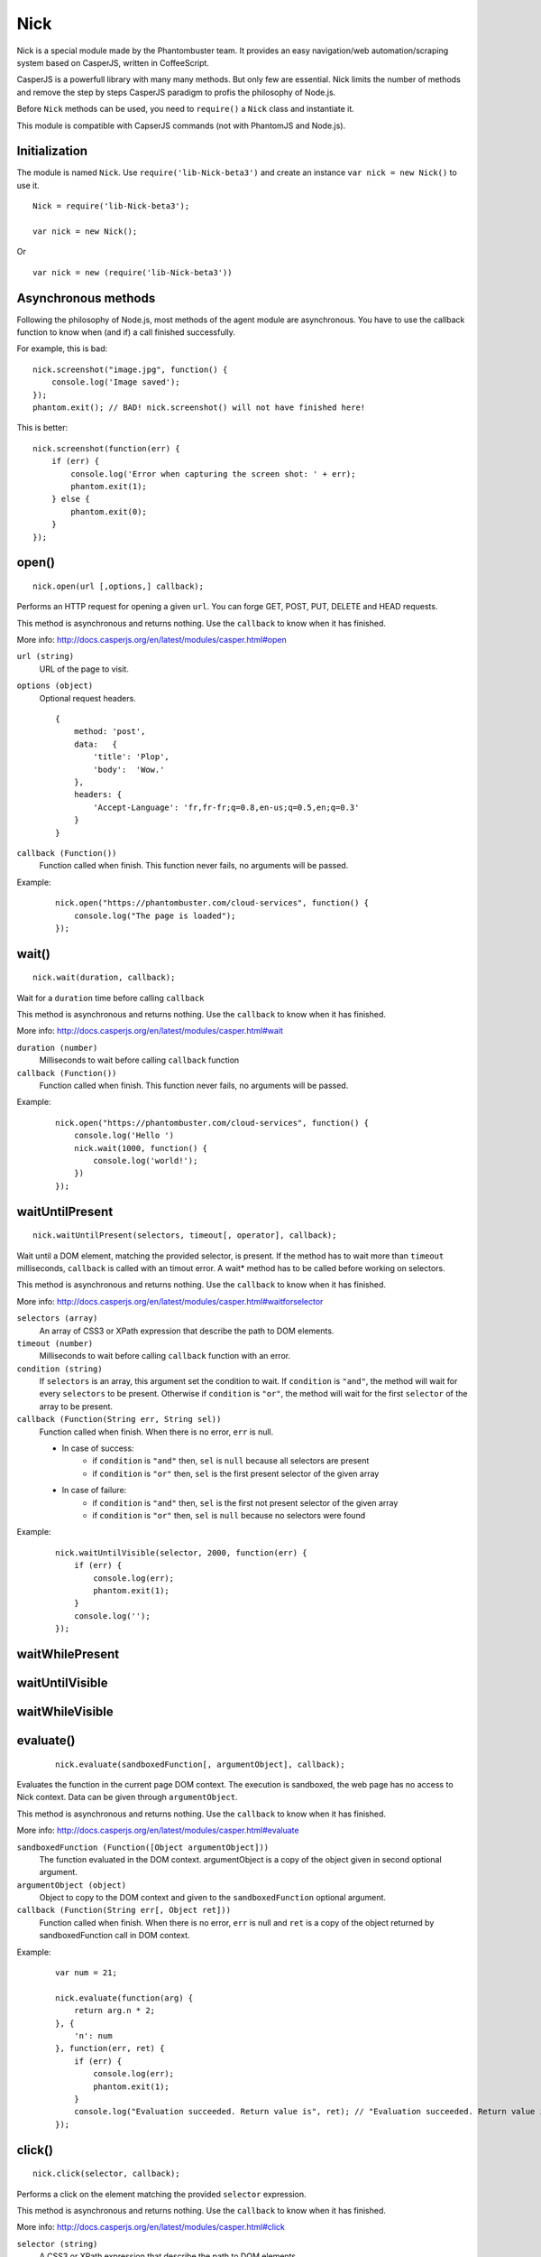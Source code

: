 .. _nick:

Nick
====

Nick is a special module made by the Phantombuster team. It provides an easy navigation/web automation/scraping system based on CasperJS, written in CoffeeScript.

CasperJS is a powerfull library with many many methods. But only few are essential. Nick limits the number of methods and remove the step by steps CasperJS paradigm to profis the philosophy of Node.js.

Before ``Nick`` methods can be used, you need to ``require()`` a ``Nick`` class and instantiate it.

This module is compatible with CapserJS commands (not with PhantomJS and Node.js).

Initialization
--------------

The module is named ``Nick``. Use ``require('lib-Nick-beta3')`` and create an instance ``var nick = new Nick()`` to use it.

::

    Nick = require('lib-Nick-beta3');
    
    var nick = new Nick();

Or

::

    var nick = new (require('lib-Nick-beta3'))


Asynchronous methods
--------------------

Following the philosophy of Node.js, most methods of the agent module are asynchronous. You have to use the callback function to know when (and if) a call finished successfully.

For example, this is bad:

::

    nick.screenshot("image.jpg", function() {
        console.log('Image saved');
    });
    phantom.exit(); // BAD! nick.screenshot() will not have finished here!

This is better:

::

    nick.screenshot(function(err) {
        if (err) {
            console.log('Error when capturing the screen shot: ' + err);
            phantom.exit(1);
        } else {
            phantom.exit(0);
        }
    });

open()
------

::

    nick.open(url [,options,] callback);

Performs an HTTP request for opening a given ``url``. You can forge GET, POST, PUT, DELETE and HEAD requests.

This method is asynchronous and returns nothing. Use the ``callback`` to know when it has finished.

More info: http://docs.casperjs.org/en/latest/modules/casper.html#open

``url (string)``
    URL of the page to visit.

``options (object)``
    Optional request headers.

    ::

        {
            method: 'post',
            data:   {
                'title': 'Plop',
                'body':  'Wow.'
            },
            headers: {
                'Accept-Language': 'fr,fr-fr;q=0.8,en-us;q=0.5,en;q=0.3'
            }
        }

``callback (Function())``
    Function called when finish. This function never fails, no arguments will be passed.

Example:

    ::

        nick.open("https://phantombuster.com/cloud-services", function() {
            console.log("The page is loaded");
        });

wait()
------

::

    nick.wait(duration, callback);

Wait for a ``duration`` time before calling ``callback``

This method is asynchronous and returns nothing. Use the ``callback`` to know when it has finished.

More info: http://docs.casperjs.org/en/latest/modules/casper.html#wait

``duration (number)``
    Milliseconds to wait before calling ``callback`` function

``callback (Function())``
    Function called when finish. This function never fails, no arguments will be passed.

Example:

    ::

        nick.open("https://phantombuster.com/cloud-services", function() {
            console.log('Hello ')
            nick.wait(1000, function() {
                console.log('world!');
            })
        });

waitUntilPresent
----------------

::

    nick.waitUntilPresent(selectors, timeout[, operator], callback);

Wait until a DOM element, matching the provided selector, is present. If the method has to wait more than ``timeout`` milliseconds, ``callback`` is called with an timout error. A wait* method has to be called before working on selectors.

This method is asynchronous and returns nothing. Use the ``callback`` to know when it has finished.

More info: http://docs.casperjs.org/en/latest/modules/casper.html#waitforselector

``selectors (array)``
    An array of CSS3 or XPath expression that describe the path to DOM elements.

``timeout (number)``
    Milliseconds to wait before calling ``callback`` function with an error.

``condition (string)``
    If ``selectors`` is an array, this argument set the condition to wait. If ``condition`` is ``"and"``, the method will wait for every ``selectors`` to be present. Otherwise if ``condition`` is ``"or"``, the method will wait for the first ``selector`` of the array to be present.

``callback (Function(String err, String sel))``
    Function called when finish. When there is no error, ``err`` is null.
    
    - In case of success:
        - if ``condition`` is ``"and"`` then, ``sel`` is ``null`` because all selectors are present
        - if ``condition`` is ``"or"`` then, ``sel`` is the first present selector of the given array
    
    - In case of failure:
        - if ``condition`` is ``"and"`` then, ``sel`` is the first not present selector of the given array
        - if ``condition`` is ``"or"`` then, ``sel`` is ``null`` because no selectors were found

Example:

    ::

        nick.waitUntilVisible(selector, 2000, function(err) {
            if (err) {
                console.log(err);
                phantom.exit(1);
            }
            console.log('');
        });

waitWhilePresent
----------------

waitUntilVisible
----------------

waitWhileVisible
----------------

evaluate()
----------
    ::

        nick.evaluate(sandboxedFunction[, argumentObject], callback);

Evaluates the function in the current page DOM context. The execution is sandboxed, the web page has no access to Nick context. Data can be given through ``argumentObject``.

This method is asynchronous and returns nothing. Use the ``callback`` to know when it has finished.

More info: http://docs.casperjs.org/en/latest/modules/casper.html#evaluate

``sandboxedFunction (Function([Object argumentObject]))``
    The function evaluated in the DOM context. argumentObject is a copy of the object given in second optional argument.

``argumentObject (object)``
    Object to copy to the DOM context and given to the ``sandboxedFunction`` optional argument.

``callback (Function(String err[, Object ret]))``
    Function called when finish. When there is no error, ``err`` is null and ``ret`` is a copy of the object returned by sandboxedFunction call in DOM context.

Example:

    ::

        var num = 21;

        nick.evaluate(function(arg) {
            return arg.n * 2;
        }, {
            'n': num
        }, function(err, ret) {
            if (err) {
                console.log(err);
                phantom.exit(1);
            }
            console.log("Evaluation succeeded. Return value is", ret); // "Evaluation succeeded. Return value is 42"
        });

click()
-------

::

    nick.click(selector, callback);

Performs a click on the element matching the provided ``selector`` expression.

This method is asynchronous and returns nothing. Use the ``callback`` to know when it has finished.

More info: http://docs.casperjs.org/en/latest/modules/casper.html#click

``selector (string)``
    A CSS3 or XPath expression that describe the path to DOM elements.

``callback (Function(String err))``
    Function called when finish. When there is no error, ``err`` is null and object is a valid object (which may be empty but never null).

Example:

    ::

        var selector = "a.btn-warning";

        nick.waitUntilVisible(selector, 2000, function(err) {
            if (err) {
                console.log(err)
                phantom.exit(1);
            }
            nick.click(selector, function(err) {
                if (err) {
                    console.log(err)
                    phantom.exit(1);
                }
                console.log("Click on 'TRY FREE' button done.");
                phantom.exit(0);
            });
        });

getCurrentUrl()
---------------

::

    nick.getCurrentUrl(callback)

Retrieves current page URL and call the ``callback`` function with the URL in second argument. Note that the url will be url-decoded.

This method is asynchronous and returns nothing. Use the ``callback`` to know when it has finished.

More info: http://docs.casperjs.org/en/latest/modules/casper.html#getcurrenturl

``callback (Function(String err, String decodeddUrl))``
    Function called when finish. When there is no error, ``err`` is null and ``decodeddUrl`` is a url-decoded string.

Example:

    ::

        nick.open("https://phantombuster.com/cloud-services", function() {
            nick.getCurrentUrl(function(err, url) {
                if (err) {
                    console.log(err);
                    phantom.exit(1);
                }
                console.log("Current Url: ", url);
            });
        });

getCurrentUrlOrNull()
---------------------

::

    nick.getCurrentUrlOrNull()

This method is synchronous and returns null if it fails otherwise it returns a the current URL (String). Note that the url will be url-decoded.

More info: http://docs.casperjs.org/en/latest/modules/casper.html#getcurrenturl

This function takes no arguments.

Example:

    ::

        nick.open("https://phantombuster.com/cloud-services", function() {
            var url = nick.getCurrentUrlOrNull();
            if (url == null) {
                console.log("The url is null");
                phantom.exit(1);
            }
            console.log("Current Url: ", url);
        });

getHtml()
---------

::

    nick.getHtml(callback)

Retrieves current page HTML and call the ``callback`` function with the HTML in second argument.

This method is asynchronous and returns nothing. Use the ``callback`` to know when it has finished.

More info: http://docs.casperjs.org/en/latest/modules/casper.html#gethtml

``callback (Function(String err, String html))``
    Function called when finish. When there is no error, ``err`` is null and ``html`` is the HTML string.

Example:

    ::

        nick.open("https://phantombuster.com/cloud-services", function() {
            nick.getHtml(function(err, html) {
                if (err) {
                    console.log(err);
                    phantom.exit(1);
                }
                console.log("HTML: ", html);
            });
        });

getHtmlOrNull
-------------

::

    nick.getHtmlOrNull    },

This method is synchronous and returns null if it fails otherwise it returns a the page HTML (String).

More info: http://docs.casperjs.org/en/latest/modules/casper.html#gethtml

This function takes no arguments.

Example:

    ::

        nick.open("https://phantombuster.com/cloud-services", function() {
            var html = nick.getHtmlOrNull();
            if (html == null) {
                console.log("html is null");
                phantom.exit(1);
            }
            console.log("HTML: ", url);
        });

getPageContent()
----------------

::

    nick.getPageContent(callback)

Retrieves current page content and call the ``callback`` function with the page content in second argument.

This method is asynchronous and returns nothing. Use the ``callback`` to know when it has finished.

More info: http://docs.casperjs.org/en/latest/modules/casper.html#getpagecontent

``callback (Function(String err, String html))``
    Function called when finish. When there is no error, ``err`` is null and ``html`` is the HTML string.

Example:

    ::

        nick.open("https://phantombuster.com/cloud-services", function() {
            nick.getPageContent(function(err, content) {
                if (err) {
                    console.log(err);
                    phantom.exit(1);
                }
                console.log("Page content: ", content);
            });
        });

getPageContentOrNull()
----------------------

::

    nick.getPageContentOrNull

This method is synchronous and returns null if it fails otherwise it returns a the page content (String).

More info: http://docs.casperjs.org/en/latest/modules/casper.html#getpagecontent

This function takes no arguments.

Example:

    ::

        nick.open("https://phantombuster.com/cloud-services", function() {
            var content = nick.getPageContentOrNull();
            if (content == null) {
                console.log("content is null");
                phantom.exit(1);
            }
            console.log("Content: ", content);
        });

getTitle()
----------

::

    nick.getTitle(callback)

Retrieves current page title and call the ``callback`` function with the title in second argument.

This method is asynchronous and returns nothing. Use the ``callback`` to know when it has finished.

More info: http://docs.casperjs.org/en/latest/modules/casper.html#gettitle

``callback (Function(String err, String title))``
    Function called when finish. When there is no error, ``err`` is null and ``title`` is the current page title string.

Example:

    ::

        nick.open("https://phantombuster.com/cloud-services", function() {
            nick.getTitle(function(err, title) {
                if (err) {
                    console.log(err);
                    phantom.exit(1);
                }
                console.log("Page title: ", title);
            });
        });


getTitleOrNull()
----------------

::

    nick.getTitleOrNull()

This method is synchronous and returns null if it fails otherwise it returns a the current page title string.

More info: http://docs.casperjs.org/en/latest/modules/casper.html#gettitle

This function takes no arguments.

Example:

    ::

        nick.open("https://phantombuster.com/cloud-services", function() {
            var title = nick.getTitleOrNull();
            if (title == null) {
                console.log("title is null");
                phantom.exit(1);
            }
            console.log("Title: ", title);
        });

fill()
------

::

    nick.fill(selector, inputs [, submit], callback);

Fills form inputs with given values and optionally submits it. inputs are referenced by their name attribute.

This method is asynchronous and returns nothing. Use the ``callback`` to know when it has finished.

More info: http://docs.casperjs.org/en/latest/modules/casper.html#gettitle

``selector (string)``
    A CSS3 or XPath expression that describe the path to DOM elements.

``inputs (object)``
    An object composed by name:value, with name, the input name and value, the value to set.

``submit (boolean)``
    If ``true`` the form will be automatically sent.

``callback (Function(String err))``
    Function called when finish. When there is no error, ``err`` is null.


Example with simple HTML form:

    ::

        <form action="/contact" id="contact-form" enctype="multipart/form-data">
            <input type="text" name="subject"/>
            <textearea name="content"></textearea>
            <input type="radio" name="civility" value="Mr"/> Mr
            <input type="radio" name="civility" value="Mrs"/> Mrs
            <input type="text" name="name"/>
            <input type="email" name="email"/>
            <input type="file" name="attachment"/>
            <input type="checkbox" name="cc"/> Receive a copy
            <input type="submit"/>
        </form>

A Nick script filling the form and sending it:

    ::

        nick.open("https://some.url", function() {
            nick.fill('form#contact-form', {
                'subject': 'I am watching you',
                'content': 'So be careful.',
                'civility': 'Mr',
                'name': 'Chuck Norris',
                'email': 'chuck@norris.com',
                'cc': true,
                'attachment': '/Users/chuck/roundhousekick.doc'
            }, true, function(err) {
                if (err) {
                    console.log(err);
                    phantom.exit(1);
                }
                console.log("Form sent!");
            });
        });


screenshot()
------------

    ::

        nick.screenshot(filename, [clipRect, imgOptions,] callback)

Take a screenshot of the current page. Without optional arguments, this method take a screenshot of the entire page.

This method is asynchronous and returns nothing. Use the ``callback`` to know when it has finished.

More info: http://docs.casperjs.org/en/latest/modules/casper.html#capture

``path (string)``
    The path of the screenshot. The format is defined by the file extention. 'image.jpg' will create a JPEG image in the current folder.

``clipRect (object)``
    This optional argument set the position and the size of the screenshot square.
    
    Example:
    
    ::
        
        clipRect = {
            top: 100,
            left: 100,
            width: 500,
            height: 400
        }

``imgOptions (object)``
    This optional argument set the two avalaible image options. Such as the format and the quality of the screenshot image.

    Example:
    
    ::

        imgOptions = {
            format: 'jpg',
            quality: 50
        }

``callback (Function(String err))``
    Function called when finish. When there is no error, ``err`` is null.

Example:

    ::

        nick.open("https://phantombuster.com/cloud-services", function() {
            nick.screenshot('./image.jpg', function(err) {
                if (err) {
                    console.log(err);
                    phantom.exit(1);
                }
                console.log("Screenshot saved!")
            });
        });



sendKeys()
----------

::

    nick.sendKeys(selector, keys[, options], callback)

Write keys in an ``input`, ``textarea`` of every DOM element with ``contenteditable="true"`` of the current page.

This method is asynchronous and returns nothing. Use the ``callback`` to know when it has finished.

More info: http://docs.casperjs.org/en/latest/modules/casper.html#sendkeys

``selector (string)``
    A CSS3 or XPath expression that describe the path to DOM elements.

``keys (string)``
    The keys to send in an ``input`, ``textarea`` of every DOM element with ``contenteditable="true"`` attribute.

``options (object)``
    The three options avalable are:
        * reset (boolean), remove the content of the targetd element.
        * keepFocus (boolean), keep the focus in the editable DOM element after keys have been sent.
        * modifiers (object), modifier string appent by a '+'. Available modifiers are ``ctrl``, ``alt``, ``shift``, ``meta`` and ``keypad``

``callback (Function(String err))``
    Function called when finish. When there is no error, ``err`` is null.

Example:

    ::

        nick.open("https://phantombuster.com/cloud-services", function() {
            nick.sendKeys('#message', "Boo!", function(err) {
                if (err) {
                    console.log(err);
                    phantom.exit(1);
                }
                console.log("Keys sent!")
            });
        });


Example with optional argument:

    ::

        nick.open("https://phantombuster.com/cloud-services", function() {
            nick.sendKeys('#message', "s", {
                reset: false,
                keepFocus: true,
                modifiers: "ctrl+alt+shift"
            }, function(err) {
                if (err) {
                    console.log(err);
                    phantom.exit(1);
                }
                console.log("Keys sent!")
            });
        });




